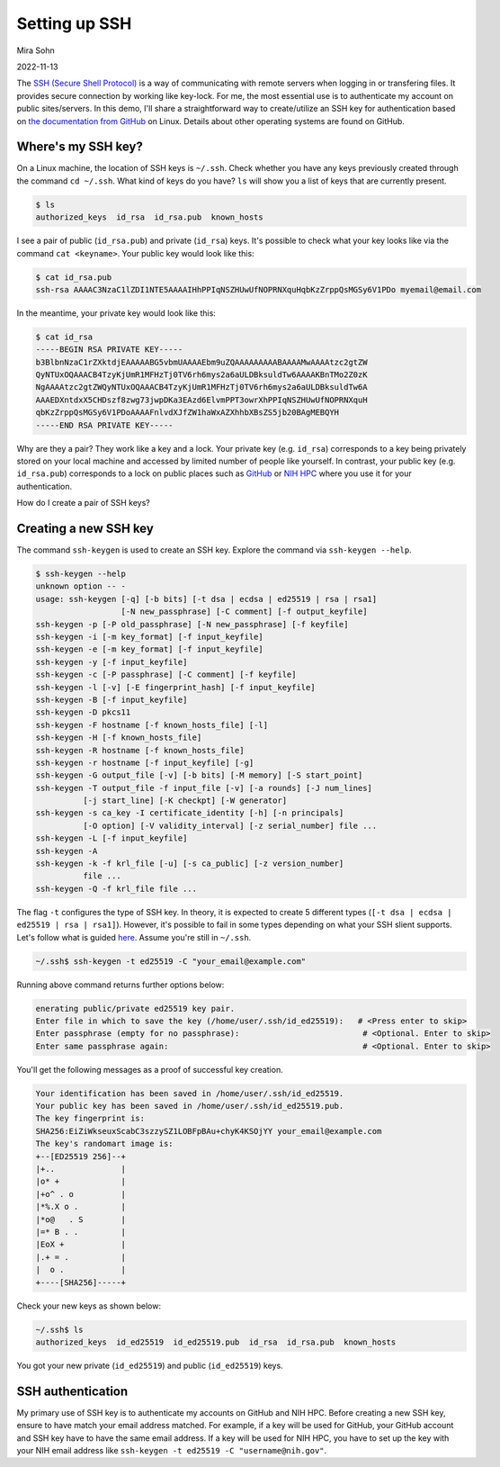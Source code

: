 Setting up SSH
==============

Mira Sohn

2022-11-13


The `SSH (Secure Shell Protocol) <https://www.ssh.com/academy/ssh/protocol>`_ is a way of communicating with remote servers when logging in or transfering files. It provides secure connection by working like key-lock. For me, the most essential use is to authenticate my account on public sites/servers. In this demo, I'll share a straightforward way to create/utilize an SSH key for authentication based on `the documentation from GitHub <https://docs.github.com/en/authentication/connecting-to-github-with-ssh/about-ssh>`_ on Linux. Details about other operating systems are found on GitHub.



Where's my SSH key?
-------------------



On a Linux machine, the location of SSH keys is ``~/.ssh``. Check whether you have any keys previously created through the command ``cd ~/.ssh``. What kind of keys do you have? ``ls`` will show you a list of keys that are currently present.

.. code-block:: bash

    $ ls
    authorized_keys  id_rsa  id_rsa.pub  known_hosts


I see a pair of public (``id_rsa.pub``) and private (``id_rsa``) keys. It's possible to check what your key looks like via the command ``cat <keyname>``. Your public key would look like this:



.. code-block:: bash

    $ cat id_rsa.pub
    ssh-rsa AAAAC3NzaC1lZDI1NTE5AAAAIHhPPIqNSZHUwUfNOPRNXquHqbKzZrppQsMGSy6V1PDo myemail@email.com


In the meantime, your private key would look like this:


.. code-block:: bash

    $ cat id_rsa
    -----BEGIN RSA PRIVATE KEY-----
    b3BlbnNzaC1rZXktdjEAAAAABG5vbmUAAAAEbm9uZQAAAAAAAAABAAAAMwAAAAtzc2gtZW
    QyNTUxOQAAACB4TzyKjUmR1MFHzTj0TV6rh6mys2a6aULDBksuldTw6AAAAKBnTMo2Z0zK
    NgAAAAtzc2gtZWQyNTUxOQAAACB4TzyKjUmR1MFHzTj0TV6rh6mys2a6aULDBksuldTw6A
    AAAEDXntdxX5CHDszf8zwg73jwpDKa3EAzd6ElvmPPT3owrXhPPIqNSZHUwUfNOPRNXquH
    qbKzZrppQsMGSy6V1PDoAAAAFnlvdXJfZW1haWxAZXhhbXBsZS5jb20BAgMEBQYH
    -----END RSA PRIVATE KEY-----


Why are they a pair? They work like a key and a lock. Your private key (e.g. ``id_rsa``) corresponds to a key being privately stored on your local machine and accessed by limited number of people like yourself. In contrast, your public key (e.g. ``id_rsa.pub``) corresponds to a lock on public places such as `GitHub <https://docs.github.com/en/authentication/connecting-to-github-with-ssh/adding-a-new-ssh-key-to-your-github-account>`_ or `NIH HPC <https://hpc.nih.gov/docs/sshkeys.html>`_ where you use it for your authentication.


How do I create a pair of SSH keys?



Creating a new SSH key
----------------------


The command ``ssh-keygen`` is used to create an SSH key. Explore the command via ``ssh-keygen --help``.


.. code-block:: bash

    $ ssh-keygen --help
    unknown option -- -
    usage: ssh-keygen [-q] [-b bits] [-t dsa | ecdsa | ed25519 | rsa | rsa1]
                      [-N new_passphrase] [-C comment] [-f output_keyfile]
    ssh-keygen -p [-P old_passphrase] [-N new_passphrase] [-f keyfile]
    ssh-keygen -i [-m key_format] [-f input_keyfile]
    ssh-keygen -e [-m key_format] [-f input_keyfile]
    ssh-keygen -y [-f input_keyfile]
    ssh-keygen -c [-P passphrase] [-C comment] [-f keyfile]
    ssh-keygen -l [-v] [-E fingerprint_hash] [-f input_keyfile]
    ssh-keygen -B [-f input_keyfile]
    ssh-keygen -D pkcs11
    ssh-keygen -F hostname [-f known_hosts_file] [-l]
    ssh-keygen -H [-f known_hosts_file]
    ssh-keygen -R hostname [-f known_hosts_file]
    ssh-keygen -r hostname [-f input_keyfile] [-g]
    ssh-keygen -G output_file [-v] [-b bits] [-M memory] [-S start_point]
    ssh-keygen -T output_file -f input_file [-v] [-a rounds] [-J num_lines]
              [-j start_line] [-K checkpt] [-W generator]
    ssh-keygen -s ca_key -I certificate_identity [-h] [-n principals]
              [-O option] [-V validity_interval] [-z serial_number] file ...
    ssh-keygen -L [-f input_keyfile]
    ssh-keygen -A
    ssh-keygen -k -f krl_file [-u] [-s ca_public] [-z version_number]
              file ...
    ssh-keygen -Q -f krl_file file ...


The flag ``-t`` configures the type of SSH key. In theory, it is expected to create 5 different types (``[-t dsa | ecdsa | ed25519 | rsa | rsa1]``). However, it's possible to fail in some types depending on what your SSH slient supports.
Let's follow what is guided `here <https://docs.github.com/en/authentication/connecting-to-github-with-ssh/generating-a-new-ssh-key-and-adding-it-to-the-ssh-agent#generating-a-new-ssh-key>`_. Assume you're still in ``~/.ssh``.


.. code-block:: bash

    ~/.ssh$ ssh-keygen -t ed25519 -C "your_email@example.com"


Running above command returns further options below:


.. code-block:: bash

    enerating public/private ed25519 key pair.
    Enter file in which to save the key (/home/user/.ssh/id_ed25519):   # <Press enter to skip>
    Enter passphrase (empty for no passphrase):                          # <Optional. Enter to skip>
    Enter same passphrase again:                                         # <Optional. Enter to skip>


You'll get the following messages as a proof of successful key creation.


.. code-block:: bash

    Your identification has been saved in /home/user/.ssh/id_ed25519.
    Your public key has been saved in /home/user/.ssh/id_ed25519.pub.
    The key fingerprint is:
    SHA256:EiZiWkseuxScabC3szzySZ1LOBFpBAu+chyK4KSOjYY your_email@example.com
    The key's randomart image is:
    +--[ED25519 256]--+
    |+..              |
    |o* +             |
    |+o^ . o          |
    |*%.X o .         |
    |*o@   . S        |
    |=* B . .         |
    |EoX +            |
    |.+ = .           |
    |  o .            |
    +----[SHA256]-----+


Check your new keys as shown below:


.. code-block:: bash

    ~/.ssh$ ls
    authorized_keys  id_ed25519  id_ed25519.pub  id_rsa  id_rsa.pub  known_hosts


You got your new private (``id_ed25519``) and public (``id_ed25519``) keys.


SSH authentication
------------------


My primary use of SSH key is to authenticate my accounts on GitHub and NIH HPC. Before creating a new SSH key, ensure to have match your email address matched. For example, if a key will be used for GitHub, your GitHub account and SSH key have to have the same email address. If a key will be used for NIH HPC, you have to set up the key with your NIH email address like ``ssh-keygen -t ed25519 -C "username@nih.gov"``.
